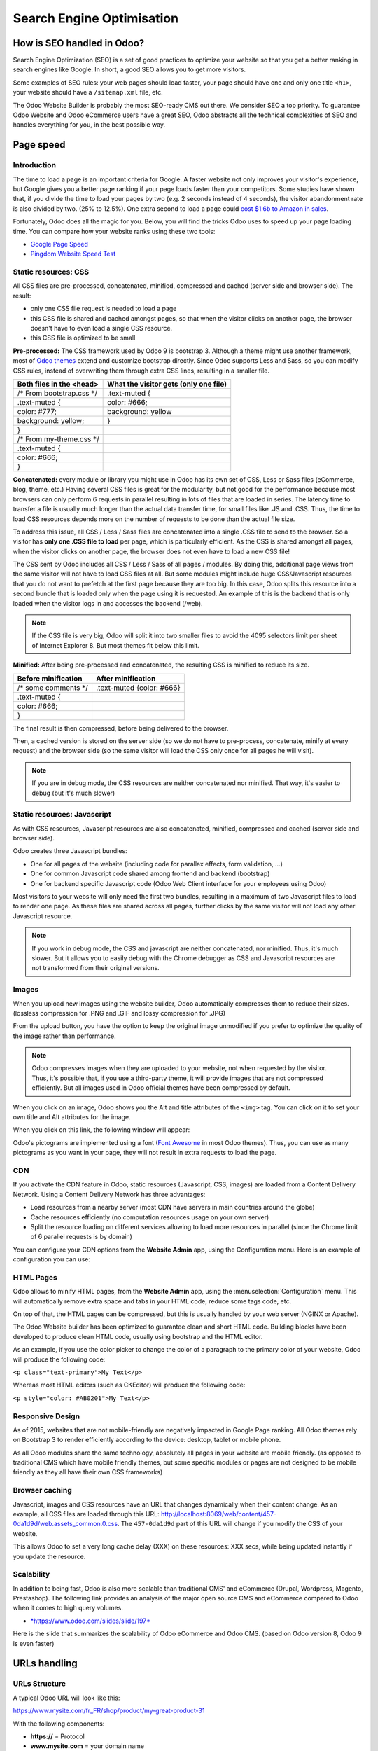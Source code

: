 ==========================
Search Engine Optimisation
==========================

How is SEO handled in Odoo?
===========================

Search Engine Optimization (SEO) is a set of good practices to optimize
your website so that you get a better ranking in search engines like
Google. In short, a good SEO allows you to get more visitors.

Some examples of SEO rules: your web pages should load faster, your page
should have one and only one title ``<h1>``, your website should have a
``/sitemap.xml`` file, etc.

The Odoo Website Builder is probably the most SEO-ready CMS out there.
We consider SEO a top priority. To guarantee Odoo Website and Odoo
eCommerce users have a great SEO, Odoo abstracts all the technical
complexities of SEO and handles everything for you, in the best possible
way.

Page speed
==========

Introduction
------------

The time to load a page is an important criteria for Google. A faster
website not only improves your visitor's experience, but Google gives
you a better page ranking if your page loads faster than your
competitors. Some studies have shown that, if you divide the time to
load your pages by two (e.g. 2 seconds instead of 4 seconds), the
visitor abandonment rate is also divided by two. (25% to 12.5%). One
extra second to load a page could `cost $1.6b to Amazon in
sales <http://www.fastcompany.com/1825005/how-one-second-could-cost-amazon-16-billion-sales>`__.

.. image:: media/seo01.png
  :align: center

Fortunately, Odoo does all the magic for you. Below, you will find the
tricks Odoo uses to speed up your page loading time. You can compare how
your website ranks using these two tools:

- `Google Page Speed <https://developers.google.com/speed/pagespeed/insights/>`__

- `Pingdom Website Speed Test <http://tools.pingdom.com/fpt/>`__

Static resources: CSS
---------------------

All CSS files are pre-processed, concatenated, minified, compressed and
cached (server side and browser side). The result:

- only one CSS file request is needed to load a page

- this CSS file is shared and cached amongst pages, so that when the
  visitor clicks on another page, the browser doesn't have to even
  load a single CSS resource.

- this CSS file is optimized to be small

**Pre-processed:** The CSS framework used by Odoo 9 is bootstrap 3.
Although a theme might use another framework, most of `Odoo
themes <https://www.odoo.com/apps/themes>`__ extend and customize
bootstrap directly. Since Odoo supports Less and Sass, so you can modify
CSS rules, instead of overwriting them through extra CSS lines,
resulting in a smaller file.

================================= =============================================
  **Both files in the <head>**     **What the visitor gets (only one file)**   
================================= =============================================
 /\* From bootstrap.css \*/       .text-muted {                                
 .text-muted {                    color: #666;                                 
 color: #777;                     background: yellow                           
 background: yellow;              }                                             
 }

 /\* From my-theme.css \*/                                                     
 .text-muted {                                                                 
 color: #666;                                                                  
 }                                                                             
================================= =============================================

**Concatenated:** every module or library you might use in Odoo has its
own set of CSS, Less or Sass files (eCommerce, blog, theme, etc.) Having
several CSS files is great for the modularity, but not good for the
performance because most browsers can only perform 6 requests in
parallel resulting in lots of files that are loaded in series. The
latency time to transfer a file is usually much longer than the actual
data transfer time, for small files like .JS and .CSS. Thus, the time to
load CSS resources depends more on the number of requests to be done
than the actual file size.

To address this issue, all CSS / Less / Sass files are concatenated into
a single .CSS file to send to the browser. So a visitor has **only one
.CSS file to load** per page, which is particularly efficient. As the
CSS is shared amongst all pages, when the visitor clicks on another
page, the browser does not even have to load a new CSS file!

The CSS sent by Odoo includes all CSS / Less / Sass of all pages /
modules. By doing this, additional page views from the same visitor will
not have to load CSS files at all. But some modules might include huge
CSS/Javascript resources that you do not want to prefetch at the first
page because they are too big. In this case, Odoo splits this resource
into a second bundle that is loaded only when the page using it is
requested. An example of this is the backend that is only loaded when
the visitor logs in and accesses the backend (/web).

.. note:: 
  If the CSS file is very big, Odoo will split it into two smaller
  files to avoid the 4095 selectors limit per sheet of Internet Explorer
  8. But most themes fit below this limit.

**Minified:** After being pre-processed and concatenated, the resulting
CSS is minified to reduce its size.

============================ ==============================
  **Before minification**     **After minification**       
============================ ==============================
  /\* some comments \*/       .text-muted {color: #666}    
  .text-muted {                                            
  color: #666;                                             
  }                                                        
============================ ==============================

The final result is then compressed, before being delivered to the
browser.

Then, a cached version is stored on the server side (so we do not have
to pre-process, concatenate, minify at every request) and the browser
side (so the same visitor will load the CSS only once for all pages he
will visit).

.. note::
  If you are in debug mode, the CSS resources are neither
  concatenated nor minified. That way, it's easier to debug (but it's much
  slower)

Static resources: Javascript
----------------------------

As with CSS resources, Javascript resources are also concatenated,
minified, compressed and cached (server side and browser side).

Odoo creates three Javascript bundles:

- One for all pages of the website (including code for parallax
  effects, form validation, …)

- One for common Javascript code shared among frontend and backend
  (bootstrap)

- One for backend specific Javascript code (Odoo Web Client interface
  for your employees using Odoo)

Most visitors to your website will only need the first two bundles,
resulting in a maximum of two Javascript files to load to render one
page. As these files are shared across all pages, further clicks by the
same visitor will not load any other Javascript resource.

.. note::
  If you work in debug mode, the CSS and javascript are neither
  concatenated, nor minified. Thus, it's much slower. But it allows you to
  easily debug with the Chrome debugger as CSS and Javascript resources
  are not transformed from their original versions.

Images
------

When you upload new images using the website builder, Odoo automatically
compresses them to reduce their sizes. (lossless compression for .PNG
and .GIF and lossy compression for .JPG)

From the upload button, you have the option to keep the original image
unmodified if you prefer to optimize the quality of the image rather
than performance.

.. image:: media/seo02.png
  :align: center

.. note::
  Odoo compresses images when they are uploaded to your website, not
  when requested by the visitor. Thus, it's possible that, if you use a
  third-party theme, it will provide images that are not compressed
  efficiently. But all images used in Odoo official themes have been
  compressed by default.

When you click on an image, Odoo shows you the Alt and title attributes
of the ``<img>`` tag. You can click on it to set your own title and Alt
attributes for the image.

.. image:: media/seo03.png
  :align: center

When you click on this link, the following window will appear:

.. image:: media/seo04.png
  :align: center

Odoo's pictograms are implemented using a font (`Font
Awesome <https://fortawesome.github.io/Font-Awesome/icons/>`__ in most
Odoo themes). Thus, you can use as many pictograms as you want in your
page, they will not result in extra requests to load the page.

.. image:: media/seo05.png
  :align: center

CDN
---

If you activate the CDN feature in Odoo, static resources (Javascript,
CSS, images) are loaded from a Content Delivery Network. Using a Content
Delivery Network has three advantages:

- Load resources from a nearby server (most CDN have servers in main
  countries around the globe)

- Cache resources efficiently (no computation resources usage on your
  own server)

- Split the resource loading on different services allowing to load
  more resources in parallel (since the Chrome limit of 6 parallel
  requests is by domain)

You can configure your CDN options from the **Website Admin** app, using
the Configuration menu. Here is an example of configuration you can use:

.. image:: media/seo06.png
  :align: center

HTML Pages
----------

Odoo allows to minify HTML pages, from the **Website Admin** app, using
the :menuselection:`Configuration` menu. This will automatically remove extra space and
tabs in your HTML code, reduce some tags code, etc.

.. image:: media/seo07.png
  :align: center

On top of that, the HTML pages can be compressed, but this is usually
handled by your web server (NGINX or Apache).

The Odoo Website builder has been optimized to guarantee clean and short
HTML code. Building blocks have been developed to produce clean HTML
code, usually using bootstrap and the HTML editor.

As an example, if you use the color picker to change the color of a
paragraph to the primary color of your website, Odoo will produce the
following code:

``<p class="text-primary">My Text</p>``

Whereas most HTML editors (such as CKEditor) will produce the following
code:

``<p style="color: #AB0201">My Text</p>``

Responsive Design
-----------------

As of 2015, websites that are not mobile-friendly are negatively
impacted in Google Page ranking. All Odoo themes rely on Bootstrap 3 to
render efficiently according to the device: desktop, tablet or mobile
phone.

.. image:: media/seo08.png
  :align: center

As all Odoo modules share the same technology, absolutely all pages in
your website are mobile friendly. (as opposed to traditional CMS which
have mobile friendly themes, but some specific modules or pages are not
designed to be mobile friendly as they all have their own CSS
frameworks)

Browser caching
---------------

Javascript, images and CSS resources have an URL that changes
dynamically when their content change. As an example, all CSS files are
loaded through this URL:
`http://localhost:8069/web/content/457-0da1d9d/web.assets\_common.0.css <http://localhost:8069/web/content/457-0da1d9d/web.assets_common.0.css>`__.
The ``457-0da1d9d`` part of this URL will change if you modify the CSS of
your website.

This allows Odoo to set a very long cache delay (XXX) on these
resources: XXX secs, while being updated instantly if you update the
resource.

.. todo::
  Describe how the cache strategy works for other resources...

Scalability
-----------

In addition to being fast, Odoo is also more scalable than traditional
CMS' and eCommerce (Drupal, Wordpress, Magento, Prestashop). The
following link provides an analysis of the major open source CMS and
eCommerce compared to Odoo when it comes to high query volumes.

- `*https://www.odoo.com/slides/slide/197* <https://www.odoo.com/slides/slide/odoo-cms-performance-comparison-and-optimisation-197>`__

Here is the slide that summarizes the scalability of Odoo eCommerce and
Odoo CMS. (based on Odoo version 8, Odoo 9 is even faster)

.. image:: media/seo09.png
  :align: center

URLs handling
=============

URLs Structure
--------------

A typical Odoo URL will look like this:

https://www.mysite.com/fr\_FR/shop/product/my-great-product-31

With the following components:

-  **https://** = Protocol

-  **www.mysite.com** = your domain name

-  **/fr\_FR** = the language of the page. This part of the URL is
   removed if the visitor browses the main language of the website
   (english by default, but you can set another language as the main
   one). Thus, the English version of this page is:
   https://www.mysite.com/shop/product/my-great-product-31

-  **/shop/product** = every module defines its own namespace (/shop is
   for the catalog of the eCommerce module, /shop/product is for a
   product page). This name can not be customized to avoid conflicts
   in different URLs.

-  **my-great-product** = by default, this is the slugified title of the
   product this page refers to. But you can customize it for SEO
   purposes. A product named “Pain carré” will be slugified to
   "pain-carre". Depending on the namespace, this could be different
   objects (blog post, page title, forum post, forum comment,
   product category, etc)

-  **-31** = the unique ID of the product

Note that any dynamic component of an URL can be reduced to its ID. As
an example, the following URLs all do a 301 redirect to the above URL:

-  https://www.mysite.com/fr\_FR/shop/product/31 (short version)

-  http://mysite.com/fr\_FR/shop/product/31 (even shorter version)

-  http://mysite.com/fr\_FR/shop/product/other-product-name-31 (old
   product name)

This could be useful to easily get shorter version of an URL and handle
efficiently 301 redirects when the name of your product changes over
time.

Some URLs have several dynamic parts, like this one (a blog category and
a post):

-  https://www.odoo.com/blog/company-news-5/post/the-odoo-story-56

In the above example:

-  Company News: is the title of the blog

-  The Odoo Story: is the title of a specific blog post

When an Odoo page has a pager, the page number is set directly in the
URL (does not have a GET argument). This allows every page to be indexed
by search engines. Example:

-  https://www.odoo.com/blog/page/3

.. note:: 
  Having the language code as fr\_FR is not perfect in terms of SEO.
  Although most search engines treat now “\_” as a word separator, it has
  not always been the case. We plan to improve that for Odoo 10.

Changes in URLs & Titles
------------------------

When the URL of a page changes (e.g. a more SEO friendly version of your
product name), you don't have to worry about updating all links:

-  Odoo will automatically update all its links to the new URL

- If external websites still points to the old URL, a 301 redirect will
  be done to route visitors to the new website

As an example, this URL:

- http://mysite.com/shop/product/old-product-name-31

Will automatically redirect to :

- http://mysite.com/shop/product/new-and-better-product-name-31

In short, just change the title of a blog post or the name of a product,
and the changes will apply automatically everywhere in your website. The
old link still works for links coming from external website. (with a 301
redirect to not lose the SEO link juice)

HTTPS
-----

As of August 2014, Google started to add a ranking boost to secure
HTTPS/SSL websites. So, by default all Odoo Online instances are fully
based on HTTPS. If the visitor accesses your website through a non HTTPS
url, it gets a 301 redirect to its HTTPS equivalent.

Links: nofollow strategy
------------------------

Having website that links to your own page plays an important role on
how your page ranks in the different search engines. The more your page
is linked from external and quality websites, the better is it for your
SEO.

Odoo follows the following strategies to manage links:

- Every link you create manually when creating page in Odoo is
  "dofollow", which means that this link will contribute to the SEO
  Juice for the linked page.

- Every link created by a contributor (forum post, blog comment, ...)
  that links to your own website is "dofollow" too.

- But every link posted by a contributor that links to an external
  website is "nofollow". In that way, you do not run the risk of
  people posting links on your website to third-party websites
  which have a bad reputation.

- Note that, when using the forum, contributors having a lot of Karma
  can be trusted. In such case, their links will not have a
  ``rel="nofollow"`` attribute.

Multi-language support
======================

Multi-language URLs
-------------------

If you run a website in multiple languages, the same content will be
available in different URLs, depending on the language used:

- https://www.mywebsite.com/shop/product/my-product-1 (English version = default)

- https://www.mywebsite.com\/fr\_FR/shop/product/mon-produit-1 (French version)

In this example, fr\_FR is the language of the page. You can even have
several variations of the same language: pt\_BR (Portuguese from Brazil)
, pt\_PT (Portuguese from Portugal).

Language annotation
-------------------

To tell Google that the second URL is the French translation of the
first URL, Odoo will add an HTML link element in the header. In the HTML
<head> section of the English version, Odoo automatically adds a link
element pointing to the other versions of that webpage;

-  <link rel="alternate" hreflang="fr"
   href="https://www.mywebsite.com\/fr\_FR/shop/product/mon-produit-1"/>

With this approach:

- Google knows the different translated versions of your page and will
  propose the right one according to the language of the visitor
  searching on Google

- You do not get penalized by Google if your page is not translated
  yet, since it is not a duplicated content, but a different
  version of the same content.

Language detection
------------------

When a visitor lands for the first time at your website (e.g.
yourwebsite.com/shop), his may automatically be redirected to a
translated version according to his browser language preference: (e.g.
yourwebsite.com/fr\_FR/shop).

Odoo redirects visitors to their prefered language only the first time
visitors land at your website. After that, it keeps a cookie of the
current language to avoid any redirection.

To force a visitor to stick to the default language, you can use the
code of the default language in your link, example:
yourwebsite.com/en\_US/shop. This will always land visitors to the
English version of the page, without using the browser language
preferences.

Meta Tags
=========

Titles, Keywords and Description
--------------------------------

Every web page should define the ``<title>``, ``<description>`` and ``<keywords>``
meta data. These information elements are used by search engines to rank
and categorize your website according to a specific search query. So, it
is important to have titles and keywords in line with what people search
in Google.

In order to write quality meta tags, that will boost traffic to your
website, Odoo provides a **Promote** tool, in the top bar of the website
builder. This tool will contact Google to give you information about
your keywords and do the matching with titles and contents in your page.

.. image:: media/seo10.png
  :align: center

.. note:: 
  If your website is in multiple languages, you can use the Promote
  tool for every language of a single page;

In terms of SEO, content is king. Thus, blogs play an important role in
your content strategy. In order to help you optimize all your blog post,
Odoo provides a page that allows you to quickly scan the meta tags of
all your blog posts.

.. image:: media/seo11.png
  :align: center

.. note::
  This /blog page renders differently for public visitors that are
  not logged in as website administrator. They do not get the warnings and
  keyword information.

Sitemap
-------

Odoo will generate a ``/sitemap.xml`` file automatically for you. For
performance reasons, this file is cached and updated every 12 hours.

By default, all URLs will be in a single ``/sitemap.xml`` file, but if you
have a lot of pages, Odoo will automatically create a Sitemap Index
file, respecting the `sitemaps.org
protocol <http://www.sitemaps.org/protocol.html>`__ grouping sitemap
URL's in 45000 chunks per file.

Every sitemap entry has 4 attributes that are computed automatically:

-  ``<loc>`` : the URL of a page

-  ``<lastmod>`` : last modification date of the resource, computed
   automatically based on related object. For a page related to a
   product, this could be the last modification date of the product
   or the page

-  ``<priority>`` : modules may implement their own priority algorithm based
   on their content (example: a forum might assign a priority based
   on the number of votes on a specific post). The priority of a
   static page is defined by it's priority field, which is
   normalized. (16 is the default)

Structured Data Markup
----------------------

Structured Data Markup is used to generate Rich Snippets in search
engine results. It is a way for website owners to send structured data
to search engine robots; helping them to understand your content and
create well-presented search results.

Google supports a number of rich snippets for content types, including:
Reviews, People, Products, Businesses, Events and Organizations.

Odoo implements micro data as defined in the
`schema.org <http://schema.org>`__ specification for events, eCommerce
products, forum posts and contact addresses. This allows your product
pages to be displayed in Google using extra information like the price
and rating of a product:

.. image:: media/seo12.png
  :align: center

robots.txt
----------

Odoo automatically creates a ``/robots.txt`` file for your website. Its
content is:

User-agent: \*

Sitemap: https://www.odoo.com/sitemap.xml

Content is king
===============

When it comes to SEO, content is usually king. Odoo provides several
modules to help you build your contents on your website:

- **Odoo Slides**: publish all your Powerpoint or PDF presentations.
  Their content is automatically indexed on the web page. Example:
  `https://www.odoo.com/slides/public-channel-1 <https://www.odoo.com/slides/public-channel-1>`__

- **Odoo Forum**: let your community create contents for you. Example:
  `https://odoo.com/forum/1 <https://odoo.com/forum/1>`__
  (accounts for 30% of Odoo.com landing pages)

- **Odoo Mailing List Archive**: publish mailing list archives on your
  website. Example:
  `https://www.odoo.com/groups/community-59 <https://www.odoo.com/groups/community-59>`__
  (1000 pages created per month)

- **Odoo Blogs**: write great contents.

.. note::
  The 404 page is a regular page, that you can edit like any other
  page in Odoo. That way, you can build a great 404 page to redirect to
  the top content of your website.

Social Features
===============

Twitter Cards
-------------

Odoo does not implement twitter cards yet. It will be done for the next
version.

Social Network
--------------

Odoo allows to link all your social network accounts in your website.
All you have to do is to refer all your accounts in the **Settings** menu of
the **Website Admin** application.

Test Your Website
=================

You can compare how your website rank, in terms of SEO, against Odoo
using WooRank free services:
`https://www.woorank.com <https://www.woorank.com>`__
